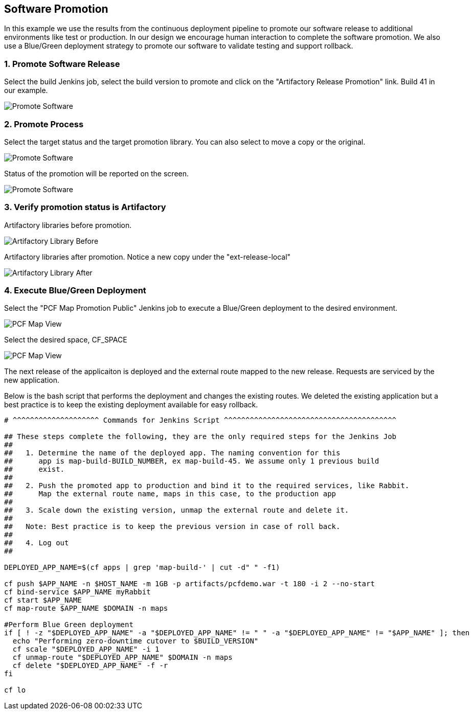 == Software Promotion

In this example we use the results from the continuous deployment pipeline to promote our software release to additional environments like test or production. In our design we encourage human interaction to complete the software promotion. We also use a Blue/Green deployment strategy to promote our software to validate testing and support rollback.

=== 1. Promote Software Release

Select the build Jenkins job, select the build version to promote and click on the "Artifactory Release Promotion" link. Build 41 in our example.

image:./images/PCF_Map_Promo.png[Promote Software]

=== 2. Promote Process

Select the target status and the target promotion library. You can also select to move a copy or the original.

image:./images/PCF_Map_Promo_Step1.png[Promote Software]

Status of the promotion will be reported on the screen.

image:./images/PCF_Map_Promo_Complete.png[Promote Software]

=== 3. Verify promotion status is Artifactory

Artifactory libraries before promotion.

image:./images/Artifactory_Libs.png[Artifactory Library Before]

Artifactory libraries after promotion. Notice a new copy under the "ext-release-local"

image:./images/Artifactory_Promo_Complete.png[Artifactory Library After]

=== 4. Execute Blue/Green Deployment

Select the "PCF Map Promotion Public" Jenkins job to execute a Blue/Green deployment to the desired environment.

image:./images/PCF_Map_View.png[PCF Map View]

Select the desired space, CF_SPACE

image:./images/PCF_Map_Promo_Public.png[PCF Map View]

The next release of the applicaiton is deployed and the external route mapped to the new release. Requests are serviced by the new application.

Below is the bash script that performs the deployment and changes the existing routes. We deleted the existing
application but a best practice is to keep the existing deployment available for easy rollback.

[source,bash]
----
# ^^^^^^^^^^^^^^^^^^^^ Commands for Jenkins Script ^^^^^^^^^^^^^^^^^^^^^^^^^^^^^^^^^^^^^^^^

## These steps complete the following, they are the only required steps for the Jenkins Job
##
##   1. Determine the name of the deployed app. The naming convention for this
##      app is map-build-BUILD_NUMBER, ex map-build-45. We assume only 1 previous build
##      exist.
##
##   2. Push the promoted app to production and bind it to the required services, like Rabbit.
##      Map the external route name, maps in this case, to the production app
##
##   3. Scale down the existing version, unmap the external route and delete it.
##
##   Note: Best practice is to keep the previous version in case of roll back.
##
##   4. Log out
##

DEPLOYED_APP_NAME=$(cf apps | grep 'map-build-' | cut -d" " -f1)

cf push $APP_NAME -n $HOST_NAME -m 1GB -p artifacts/pcfdemo.war -t 180 -i 2 --no-start
cf bind-service $APP_NAME myRabbit
cf start $APP_NAME
cf map-route $APP_NAME $DOMAIN -n maps

#Perform Blue Green deployment
if [ ! -z "$DEPLOYED_APP_NAME" -a "$DEPLOYED_APP_NAME" != " " -a "$DEPLOYED_APP_NAME" != "$APP_NAME" ]; then
  echo "Performing zero-downtime cutover to $BUILD_VERSION"
  cf scale "$DEPLOYED_APP_NAME" -i 1
  cf unmap-route "$DEPLOYED_APP_NAME" $DOMAIN -n maps
  cf delete "$DEPLOYED_APP_NAME" -f -r
fi

cf lo
----
